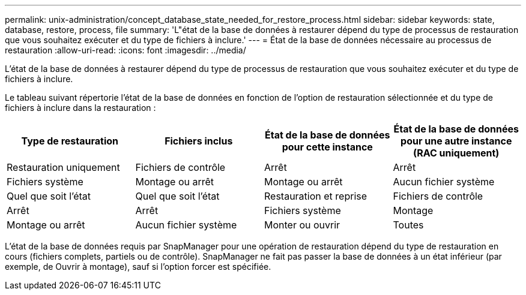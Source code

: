 ---
permalink: unix-administration/concept_database_state_needed_for_restore_process.html 
sidebar: sidebar 
keywords: state, database, restore, process, file 
summary: 'L"état de la base de données à restaurer dépend du type de processus de restauration que vous souhaitez exécuter et du type de fichiers à inclure.' 
---
= État de la base de données nécessaire au processus de restauration
:allow-uri-read: 
:icons: font
:imagesdir: ../media/


[role="lead"]
L'état de la base de données à restaurer dépend du type de processus de restauration que vous souhaitez exécuter et du type de fichiers à inclure.

Le tableau suivant répertorie l'état de la base de données en fonction de l'option de restauration sélectionnée et du type de fichiers à inclure dans la restauration :

|===
| Type de restauration | Fichiers inclus | État de la base de données pour cette instance | État de la base de données pour une autre instance (RAC uniquement) 


 a| 
Restauration uniquement
 a| 
Fichiers de contrôle
 a| 
Arrêt
 a| 
Arrêt



 a| 
Fichiers système
 a| 
Montage ou arrêt
 a| 
Montage ou arrêt
 a| 
Aucun fichier système



 a| 
Quel que soit l'état
 a| 
Quel que soit l'état
 a| 
Restauration et reprise
 a| 
Fichiers de contrôle



 a| 
Arrêt
 a| 
Arrêt
 a| 
Fichiers système
 a| 
Montage



 a| 
Montage ou arrêt
 a| 
Aucun fichier système
 a| 
Monter ou ouvrir
 a| 
Toutes

|===
L'état de la base de données requis par SnapManager pour une opération de restauration dépend du type de restauration en cours (fichiers complets, partiels ou de contrôle). SnapManager ne fait pas passer la base de données à un état inférieur (par exemple, de Ouvrir à montage), sauf si l'option forcer est spécifiée.
